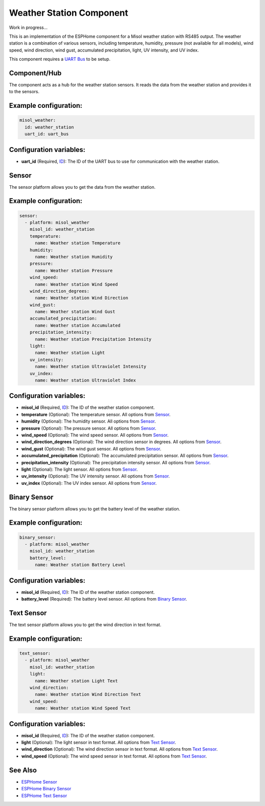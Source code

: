 Weather Station Component
=========================

Work in progress...

This is an implementation of the ESPHome component for a Misol weather station with RS485 output. The weather station is a combination of various sensors, including temperature, humidity, pressure (not available for all models), wind speed, wind direction, wind gust, accumulated precipitation, light, UV intensity, and UV index.

This component requires a `UART Bus <https://esphome.io/components/uart#uart>`_ to be setup.

Component/Hub
-------------

The component acts as a hub for the weather station sensors. It reads the data from the weather station and provides it to the sensors.

Example configuration:
----------------------

.. code-block:: yaml

    misol_weather:
      id: weather_station
      uart_id: uart_bus

Configuration variables:
------------------------

- **uart_id** (Required, `ID <https://esphome.io/guides/configuration-types.html#config-id>`_): The ID of the UART bus to use for communication with the weather station.

Sensor
------

The sensor platform allows you to get the data from the weather station.

Example configuration:
----------------------

.. code-block:: yaml

    sensor:
      - platform: misol_weather
        misol_id: weather_station
        temperature:
          name: Weather station Temperature
        humidity:
          name: Weather station Humidity
        pressure:
          name: Weather station Pressure
        wind_speed:
          name: Weather station Wind Speed
        wind_direction_degrees:
          name: Weather station Wind Direction
        wind_gust:
          name: Weather station Wind Gust
        accumulated_precipitation:
          name: Weather station Accumulated 
        precipitation_intensity:
          name: Weather station Precipitation Intensity
        light:
          name: Weather station Light
        uv_intensity:
          name: Weather station Ultraviolet Intensity
        uv_index:
          name: Weather station Ultraviolet Index


Configuration variables:
------------------------

- **misol_id** (Required, `ID <https://esphome.io/guides/configuration-types.html#config-id>`_): The ID of the weather station component.
- **temperature** (Optional): The temperature sensor.
  All options from `Sensor <https://esphome.io/components/sensor/index.html#config-sensor>`_.
- **humidity** (Optional): The humidity sensor.
  All options from `Sensor <https://esphome.io/components/sensor/index.html#config-sensor>`_.
- **pressure** (Optional): The pressure sensor.
  All options from `Sensor <https://esphome.io/components/sensor/index.html#config-sensor>`_.
- **wind_speed** (Optional): The wind speed sensor.
  All options from `Sensor <https://esphome.io/components/sensor/index.html#config-sensor>`_.
- **wind_direction_degrees** (Optional): The wind direction sensor in degrees.
  All options from `Sensor <https://esphome.io/components/sensor/index.html#config-sensor>`_.
- **wind_gust** (Optional): The wind gust sensor.
  All options from `Sensor <https://esphome.io/components/sensor/index.html#config-sensor>`_.
- **accumulated_precipitation** (Optional): The accumulated precipitation sensor.
  All options from `Sensor <https://esphome.io/components/sensor/index.html#config-sensor>`_.
- **precipitation_intensity** (Optional): The precipitation intensity sensor.
  All options from `Sensor <https://esphome.io/components/sensor/index.html#config-sensor>`_.
- **light** (Optional): The light sensor.
  All options from `Sensor <https://esphome.io/components/sensor/index.html#config-sensor>`_.
- **uv_intensity** (Optional): The UV intensity sensor.
  All options from `Sensor <https://esphome.io/components/sensor/index.html#config-sensor>`_.
- **uv_index** (Optional): The UV index sensor.
  All options from `Sensor <https://esphome.io/components/sensor/index.html#config-sensor>`_.

Binary Sensor
-------------

The binary sensor platform allows you to get the battery level of the weather station.

Example configuration:
----------------------

.. code-block:: yaml

    binary_sensor:
      - platform: misol_weather
        misol_id: weather_station
        battery_level:
          name: Weather station Battery Level

Configuration variables:
------------------------

- **misol_id** (Required, `ID <https://esphome.io/guides/configuration-types.html#config-id>`_): The ID of the weather station component.
- **battery_level** (Required): The battery level sensor.
  All options from `Binary Sensor <https://esphome.io/components/binary_sensor/index.html#base-binary-sensor-configuration>`_.

Text Sensor
-----------

The text sensor platform allows you to get the wind direction in text format.

Example configuration:
----------------------

.. code-block:: yaml

    text_sensor:
      - platform: misol_weather
        misol_id: weather_station
        light:
          name: Weather station Light Text
        wind_direction:
          name: Weather station Wind Direction Text
        wind_speed:
          name: Weather station Wind Speed Text

Configuration variables:
------------------------

- **misol_id** (Required, `ID <https://esphome.io/guides/configuration-types.html#config-id>`_): The ID of the weather station component.
- **light** (Optional): The light sensor in text format.
  All options from `Text Sensor <https://esphome.io/components/text_sensor/index.html#base-text-sensor-configuration>`_.
- **wind_direction** (Optional): The wind direction sensor in text format.
  All options from `Text Sensor <https://esphome.io/components/text_sensor/index.html#base-text-sensor-configuration>`_.
- **wind_speed** (Optional): The wind speed sensor in text format.
  All options from `Text Sensor <https://esphome.io/components/text_sensor/index.html#base-text-sensor-configuration>`_.

See Also
--------

- `ESPHome Sensor <https://esphome.io/components/sensor/index.html>`_
- `ESPHome Binary Sensor <https://esphome.io/components/binary_sensor/index.html>`_
- `ESPHome Text Sensor <https://esphome.io/components/text_sensor/index.html>`_
